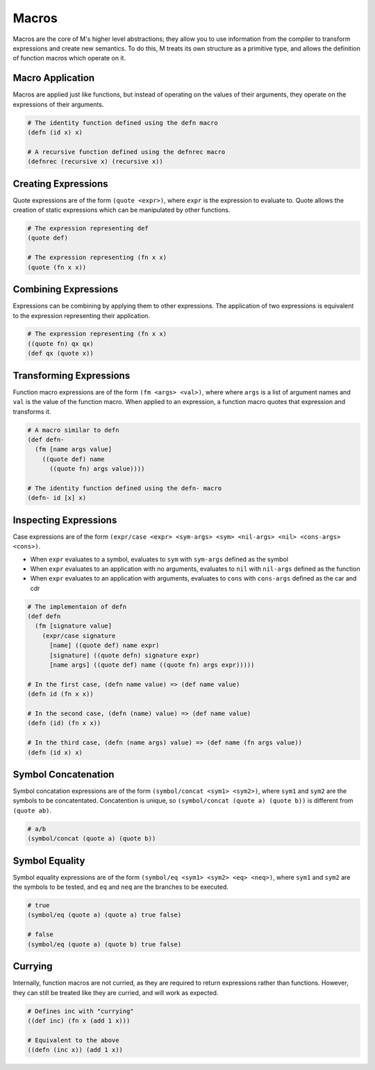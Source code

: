 .. _sect-macros:

******
Macros
******

Macros are the core of M's higher level abstractions; they allow you to use
information from the compiler to transform expressions and create new semantics. 
To do this, M treats its own structure as a primitive type, and allows the 
definition of function macros which operate on it.

Macro Application
=================

Macros are applied just like functions, but instead of operating on the values
of their arguments, they operate on the expressions of their arguments.

.. code-block:: lisp

    # The identity function defined using the defn macro
    (defn (id x) x)

    # A recursive function defined using the defnrec macro
    (defnrec (recursive x) (recursive x))

Creating Expressions
====================

Quote expressions are of the form ``(quote <expr>)``, where ``expr`` is the 
expression to evaluate to. Quote allows the creation of static expressions which
can be manipulated by other functions.

.. code-block:: lisp

    # The expression representing def
    (quote def)

    # The expression representing (fn x x)
    (quote (fn x x))

Combining Expressions
=====================

Expressions can be combining by applying them to other expressions. The
application of two expressions is equivalent to the expression representing
their application.

.. code-block:: lisp

    # The expression representing (fn x x)
    ((quote fn) qx qx)
    (def qx (quote x))

Transforming Expressions
========================

Function macro expressions are of the form ``(fm <args> <val>)``, where where 
``args`` is a list of argument names and ``val`` is the value of the function
macro. When applied to an expression, a function macro quotes that expression
and transforms it.

.. code-block:: lisp

    # A macro similar to defn
    (def defn-
      (fm [name args value]
        ((quote def) name
          ((quote fn) args value))))
    
    # The identity function defined using the defn- macro
    (defn- id [x] x)

Inspecting Expressions
======================

Case expressions are of the form ``(expr/case <expr> <sym-args> <sym> <nil-args> <nil> <cons-args> <cons>)``.

- When ``expr`` evaluates to a symbol, evaluates to ``sym`` with ``sym-args`` defined as the symbol
- When ``expr`` evaluates to an application with no arguments, evaluates to ``nil`` with ``nil-args`` defined as the function
- When ``expr`` evaluates to an application with arguments, evaluates to ``cons`` with ``cons-args`` defined as the car and cdr

.. code-block:: lisp

    # The implementaion of defn
    (def defn
      (fm [signature value]
        (expr/case signature
          [name] ((quote def) name expr)
          [signature] ((quote defn) signature expr)
          [name args] ((quote def) name ((quote fn) args expr)))))
    
    # In the first case, (defn name value) => (def name value)
    (defn id (fn x x))

    # In the second case, (defn (name) value) => (def name value)
    (defn (id) (fn x x))

    # In the third case, (defn (name args) value) => (def name (fn args value))
    (defn (id x) x)

Symbol Concatenation
====================

Symbol concatation expressions are of the form ``(symbol/concat <sym1> <sym2>)``,
where ``sym1`` and ``sym2`` are the symbols to be concatentated. Concatention is
unique, so ``(symbol/concat (quote a) (quote b))`` is different from
``(quote ab)``.

.. code-block:: lisp

    # a/b
    (symbol/concat (quote a) (quote b))

Symbol Equality
===============

Symbol equality expressions are of the form ``(symbol/eq <sym1> <sym2> <eq> <neq>)``,
where ``sym1`` and ``sym2`` are the symbols to be tested, and ``eq`` and ``neq``
are the branches to be executed.

.. code-block:: lisp

    # true
    (symbol/eq (quote a) (quote a) true false)

    # false
    (symbol/eq (quote a) (quote b) true false)

Currying
========

Internally, function macros are not curried, as they are required to return 
expressions rather than functions. However, they can still be treated like they 
are curried, and will work as expected.


.. code-block:: lisp

    # Defines inc with "currying"
    ((def inc) (fn x (add 1 x)))

    # Equivalent to the above
    ((defn (inc x)) (add 1 x))


